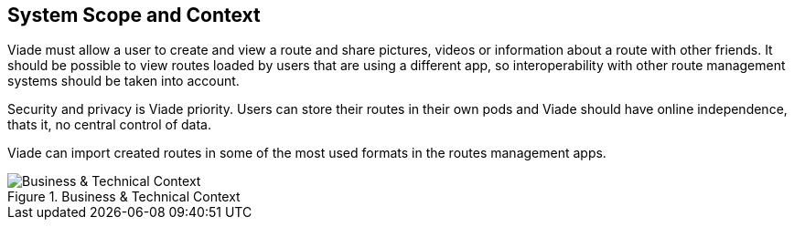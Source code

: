 [[section-system-scope-and-context]]
== System Scope and Context

Viade must allow a user to create and  view a route and share pictures, videos or information about a route with other friends. It should be possible to view routes loaded by users that are using a different app, so interoperability with other route management systems should be taken into account.

Security and privacy is Viade priority. Users can store their routes in their own pods and Viade should have online independence, thats it, no central control of data.

Viade can import created routes in some of the most used formats in the routes management apps.

.Business & Technical Context
image::03-Context.png[Business & Technical Context]
